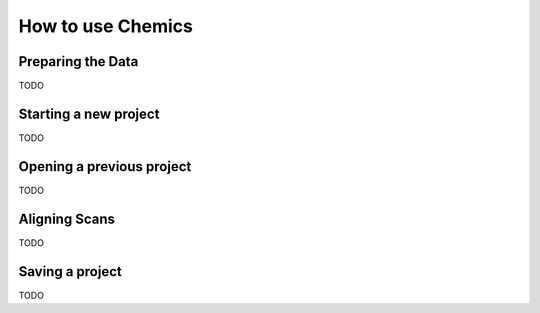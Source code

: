 How to use Chemics
==================

Preparing the Data
------------------

TODO

Starting a new project
----------------------

TODO

Opening a previous project
--------------------------

TODO

Aligning Scans
--------------

TODO

Saving a project
----------------

TODO